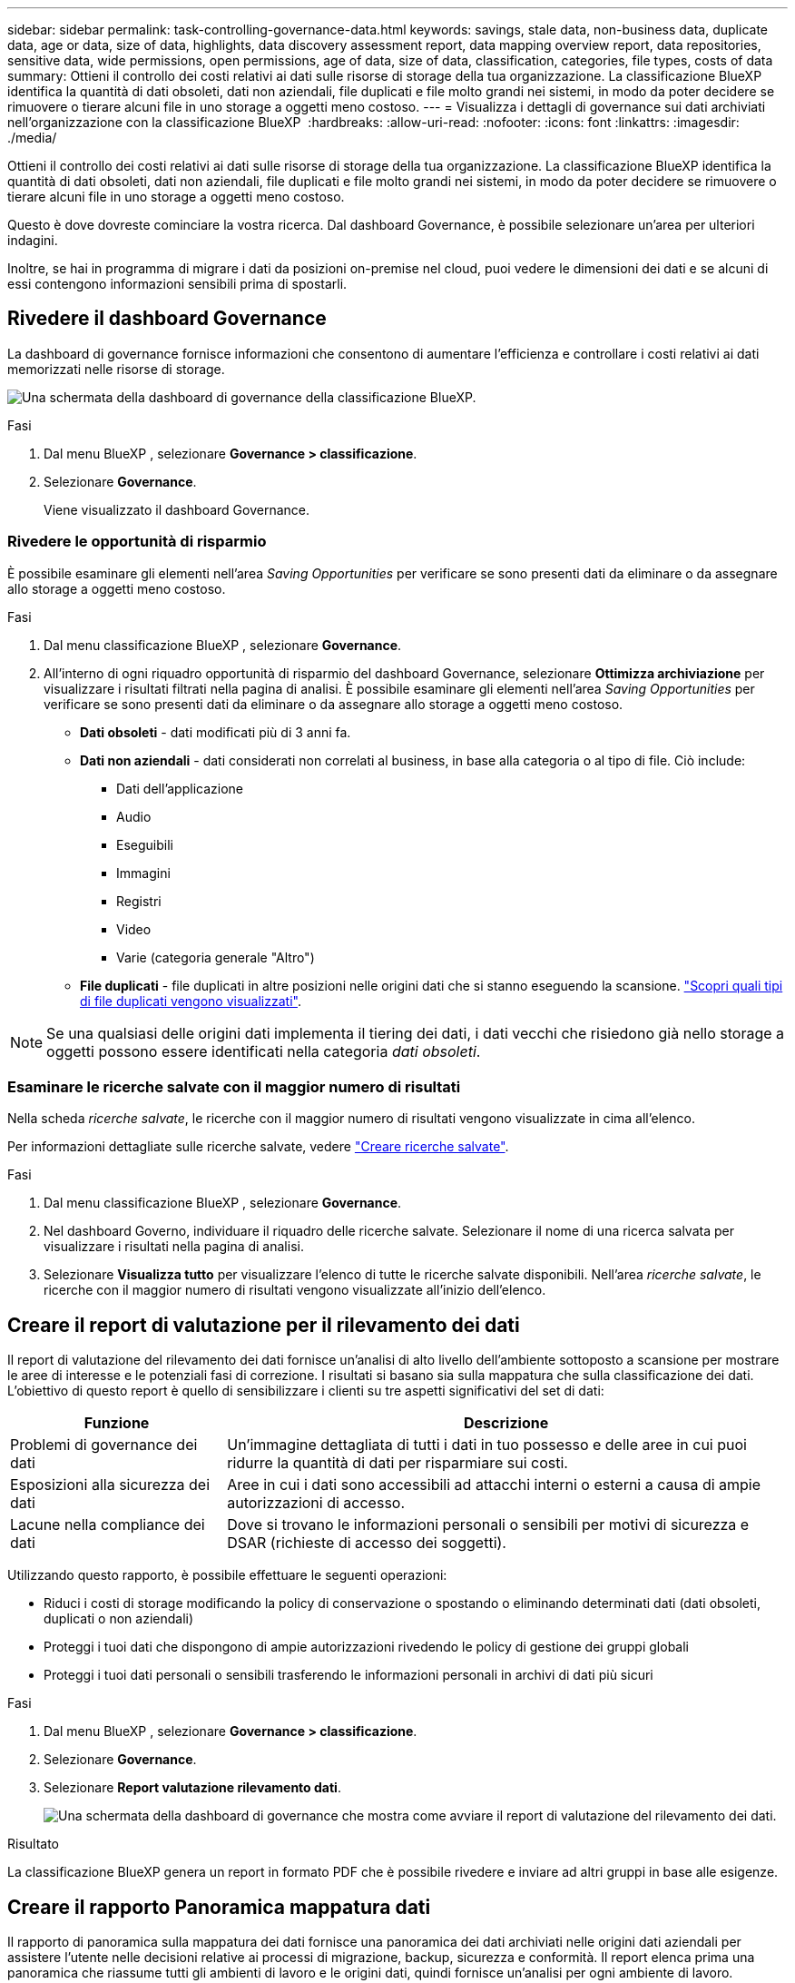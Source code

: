 ---
sidebar: sidebar 
permalink: task-controlling-governance-data.html 
keywords: savings, stale data, non-business data, duplicate data, age or data, size of data, highlights, data discovery assessment report, data mapping overview report, data repositories, sensitive data, wide permissions, open permissions, age of data, size of data, classification, categories, file types, costs of data 
summary: Ottieni il controllo dei costi relativi ai dati sulle risorse di storage della tua organizzazione. La classificazione BlueXP identifica la quantità di dati obsoleti, dati non aziendali, file duplicati e file molto grandi nei sistemi, in modo da poter decidere se rimuovere o tierare alcuni file in uno storage a oggetti meno costoso. 
---
= Visualizza i dettagli di governance sui dati archiviati nell'organizzazione con la classificazione BlueXP 
:hardbreaks:
:allow-uri-read: 
:nofooter: 
:icons: font
:linkattrs: 
:imagesdir: ./media/


[role="lead"]
Ottieni il controllo dei costi relativi ai dati sulle risorse di storage della tua organizzazione. La classificazione BlueXP identifica la quantità di dati obsoleti, dati non aziendali, file duplicati e file molto grandi nei sistemi, in modo da poter decidere se rimuovere o tierare alcuni file in uno storage a oggetti meno costoso.

Questo è dove dovreste cominciare la vostra ricerca. Dal dashboard Governance, è possibile selezionare un'area per ulteriori indagini.

Inoltre, se hai in programma di migrare i dati da posizioni on-premise nel cloud, puoi vedere le dimensioni dei dati e se alcuni di essi contengono informazioni sensibili prima di spostarli.



== Rivedere il dashboard Governance

La dashboard di governance fornisce informazioni che consentono di aumentare l'efficienza e controllare i costi relativi ai dati memorizzati nelle risorse di storage.

image:screenshot_compliance_governance_dashboard.png["Una schermata della dashboard di governance della classificazione BlueXP."]

.Fasi
. Dal menu BlueXP , selezionare *Governance > classificazione*.
. Selezionare *Governance*.
+
Viene visualizzato il dashboard Governance.





=== Rivedere le opportunità di risparmio

È possibile esaminare gli elementi nell'area _Saving Opportunities_ per verificare se sono presenti dati da eliminare o da assegnare allo storage a oggetti meno costoso.

.Fasi
. Dal menu classificazione BlueXP , selezionare *Governance*.
. All'interno di ogni riquadro opportunità di risparmio del dashboard Governance, selezionare *Ottimizza archiviazione* per visualizzare i risultati filtrati nella pagina di analisi. È possibile esaminare gli elementi nell'area _Saving Opportunities_ per verificare se sono presenti dati da eliminare o da assegnare allo storage a oggetti meno costoso.
+
** *Dati obsoleti* - dati modificati più di 3 anni fa.
** *Dati non aziendali* - dati considerati non correlati al business, in base alla categoria o al tipo di file. Ciò include:
+
*** Dati dell'applicazione
*** Audio
*** Eseguibili
*** Immagini
*** Registri
*** Video
*** Varie (categoria generale "Altro")


** *File duplicati* - file duplicati in altre posizioni nelle origini dati che si stanno eseguendo la scansione. link:task-investigate-data.html["Scopri quali tipi di file duplicati vengono visualizzati"].





NOTE: Se una qualsiasi delle origini dati implementa il tiering dei dati, i dati vecchi che risiedono già nello storage a oggetti possono essere identificati nella categoria _dati obsoleti_.



=== Esaminare le ricerche salvate con il maggior numero di risultati

Nella scheda _ricerche salvate_, le ricerche con il maggior numero di risultati vengono visualizzate in cima all'elenco.

Per informazioni dettagliate sulle ricerche salvate, vedere link:task-using-policies.html["Creare ricerche salvate"].

.Fasi
. Dal menu classificazione BlueXP , selezionare *Governance*.
. Nel dashboard Governo, individuare il riquadro delle ricerche salvate. Selezionare il nome di una ricerca salvata per visualizzare i risultati nella pagina di analisi.
. Selezionare *Visualizza tutto* per visualizzare l'elenco di tutte le ricerche salvate disponibili. Nell'area _ricerche salvate_, le ricerche con il maggior numero di risultati vengono visualizzate all'inizio dell'elenco.




== Creare il report di valutazione per il rilevamento dei dati

Il report di valutazione del rilevamento dei dati fornisce un'analisi di alto livello dell'ambiente sottoposto a scansione per mostrare le aree di interesse e le potenziali fasi di correzione. I risultati si basano sia sulla mappatura che sulla classificazione dei dati. L'obiettivo di questo report è quello di sensibilizzare i clienti su tre aspetti significativi del set di dati:

[cols="25,65"]
|===
| Funzione | Descrizione 


| Problemi di governance dei dati | Un'immagine dettagliata di tutti i dati in tuo possesso e delle aree in cui puoi ridurre la quantità di dati per risparmiare sui costi. 


| Esposizioni alla sicurezza dei dati | Aree in cui i dati sono accessibili ad attacchi interni o esterni a causa di ampie autorizzazioni di accesso. 


| Lacune nella compliance dei dati | Dove si trovano le informazioni personali o sensibili per motivi di sicurezza e DSAR (richieste di accesso dei soggetti). 
|===
Utilizzando questo rapporto, è possibile effettuare le seguenti operazioni:

* Riduci i costi di storage modificando la policy di conservazione o spostando o eliminando determinati dati (dati obsoleti, duplicati o non aziendali)
* Proteggi i tuoi dati che dispongono di ampie autorizzazioni rivedendo le policy di gestione dei gruppi globali
* Proteggi i tuoi dati personali o sensibili trasferendo le informazioni personali in archivi di dati più sicuri


.Fasi
. Dal menu BlueXP , selezionare *Governance > classificazione*.
. Selezionare *Governance*.
. Selezionare *Report valutazione rilevamento dati*.
+
image:screenshot-compliance-report-buttons.png["Una schermata della dashboard di governance che mostra come avviare il report di valutazione del rilevamento dei dati."]



.Risultato
La classificazione BlueXP genera un report in formato PDF che è possibile rivedere e inviare ad altri gruppi in base alle esigenze.



== Creare il rapporto Panoramica mappatura dati

Il rapporto di panoramica sulla mappatura dei dati fornisce una panoramica dei dati archiviati nelle origini dati aziendali per assistere l'utente nelle decisioni relative ai processi di migrazione, backup, sicurezza e conformità. Il report elenca prima una panoramica che riassume tutti gli ambienti di lavoro e le origini dati, quindi fornisce un'analisi per ogni ambiente di lavoro.

Il report contiene le seguenti informazioni:

[cols="25,65"]
|===
| Categoria | Descrizione 


| Capacità di utilizzo | Per tutti gli ambienti di lavoro: Elenca il numero di file e la capacità utilizzata per ciascun ambiente di lavoro. Per ambienti di lavoro singoli: Elenca i file che utilizzano la capacità maggiore. 


| Età dei dati | Fornisce tre grafici e grafici per la data di creazione, l'ultima modifica o l'ultimo accesso ai file. Elenca il numero di file e la relativa capacità utilizzata, in base a determinati intervalli di date. 


| Dimensione dei dati | Elenca il numero di file presenti in determinati intervalli di dimensioni negli ambienti di lavoro. 


| Tipi di file | Elenca il numero totale di file e la capacità utilizzata per ciascun tipo di file memorizzato negli ambienti di lavoro. 
|===
.Fasi
. Dal menu BlueXP , selezionare *Governance > classificazione*.
. Selezionare *Governance*.
. Selezionare *rapporto completo Panoramica mappatura dati*.
+
image:screenshot-compliance-report-buttons.png["Una schermata della dashboard di governance che mostra come avviare il report di mappatura dei dati."]

. Per personalizzare il nome della società visualizzato nella prima pagina del report, in alto a destra della pagina classificazione BlueXP , selezionare image:screenshot_gallery_options.gif["Il pulsante Altro"]. Quindi selezionare *Modifica nome società*. La volta successiva che si genera il rapporto, questo includerà il nuovo nome.


.Risultato
La classificazione BlueXP genera un report in formato .pdf che puoi esaminare e inviare ad altri gruppi, se necessario.

Se il report è più grande di 1 MB, il file .pdf viene conservato nell'istanza di classificazione BlueXP e viene visualizzato un messaggio a comparsa sulla posizione esatta. Quando la classificazione BlueXP è installata su una macchina Linux locale o su una macchina Linux implementata nel cloud, puoi accedere direttamente al file .pdf. Quando la classificazione BlueXP viene implementata nel cloud, per scaricare il file .pdf dovrai utilizzare SSH per l'istanza di classificazione BlueXP.



=== Esaminare i principali repository di dati elencati in base alla sensibilità dei dati

L'area _Top Data Repository by Sensitivity Level_ del rapporto Panoramica mappatura dati elenca i quattro principali repository di dati (ambienti di lavoro e origini dati) che contengono gli elementi più sensibili. Il grafico a barre per ciascun ambiente di lavoro è suddiviso in:

* Dati non sensibili
* Dati personali
* Dati personali sensibili


.Fasi
. Per visualizzare il numero totale di elementi in ciascuna categoria, posizionare il cursore su ciascuna sezione della barra.
. Per filtrare i risultati che verranno visualizzati nella pagina di analisi, selezionare ciascuna area ib nella barra ed esaminare ulteriormente.




=== Esaminare i dati sensibili e le autorizzazioni estese

L'area _dati sensibili e autorizzazioni ampie_ del report Panoramica mappatura dati mostra la percentuale di file che contengono dati riservati e hanno autorizzazioni ampie. Il grafico mostra i seguenti tipi di autorizzazioni:

* Dalle autorizzazioni più restrittive alle restrizioni più permissive sull'asse orizzontale.
* Dai dati meno sensibili ai dati più sensibili sull'asse verticale.


.Fasi
. Per visualizzare il numero totale di file in ciascuna categoria, posizionare il cursore su ciascuna casella.
. Per filtrare i risultati che verranno visualizzati nella pagina di analisi, selezionare una casella e analizzare ulteriormente.




=== Esaminare i dati elencati in base ai tipi di autorizzazioni aperte

L'area _autorizzazioni aperte_ del rapporto Panoramica mappatura dati mostra la percentuale per ciascun tipo di autorizzazioni esistenti per tutti i file sottoposti a scansione. Il grafico mostra i seguenti tipi di autorizzazioni:

* Nessuna autorizzazione aperta
* Aperto all'organizzazione
* Aperto al pubblico
* Accesso sconosciuto


.Fasi
. Per visualizzare il numero totale di file in ciascuna categoria, posizionare il cursore su ciascuna casella.
. Per filtrare i risultati che verranno visualizzati nella pagina di analisi, selezionare una casella e analizzare ulteriormente.




=== Controllare l'età e le dimensioni dei dati

È possibile esaminare gli elementi nei grafici _Age_ e _Size_ del rapporto Panoramica mappatura dati per verificare se vi sono dati da eliminare o da assegnare a livelli di archiviazione a oggetti meno costosi.

.Fasi
. Nel grafico Età dei dati, per visualizzare i dettagli relativi all'età dei dati, posizionare il cursore su un punto del grafico.
. Per filtrare in base all'età o all'intervallo di dimensioni, selezionare l'età o la dimensione.
+
** *Age of Data graph* - classifica i dati in base all'ora in cui sono stati creati, all'ultima volta in cui sono stati utilizzati o all'ultima volta in cui sono stati modificati.
** *Dimensione del grafico dei dati* - classifica i dati in base alle dimensioni.





NOTE: Se un'origine dati implementa il tiering dei dati, è possibile identificare i dati vecchi che risiedono già nello storage a oggetti nel grafico _Age of Data_.



=== Esamina le classificazioni dei dati più identificate nei tuoi dati

L'area _Classification_ del rapporto Panoramica mappatura dati fornisce un elenco dei dati più identificati link:task-controlling-private-data.html["Categorie"] e link:task-controlling-private-data.html["Tipi di file"]acquisiti.

Le categorie possono aiutarti a capire cosa accade con i tuoi dati mostrando i tipi di informazioni di cui disponi. Ad esempio, una categoria come "curriculum" o "contratti dipendenti" può includere dati sensibili. Quando si esaminano i risultati, è possibile che i contratti dei dipendenti siano memorizzati in una posizione non sicura. A questo punto, è possibile correggere il problema.

Per ulteriori informazioni, vedere link:task-controlling-private-data.html["Visualizzazione dei file in base alle categorie"] .

.Fasi
. Dal menu BlueXP, fare clic su *Governance > Classification*.
. Fare clic su *Governance*, quindi sul pulsante *Data Discovery Assessment Report*.


.Risultato
La classificazione BlueXP genera un report in formato .pdf che puoi esaminare e inviare ad altri gruppi, se necessario.

